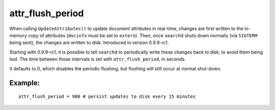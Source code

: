 attr\_flush\_period
~~~~~~~~~~~~~~~~~~~

When calling ``UpdateAttributes()`` to update document attributes in
real-time, changes are first written to the in-memory copy of attributes
(``docinfo`` must be set to ``extern``). Then, once ``searchd`` shuts
down normally (via ``SIGTERM`` being sent), the changes are written to
disk. Introduced in version 0.9.9-rc1.

Starting with 0.9.9-rc1, it is possible to tell ``searchd`` to
periodically write these changes back to disk, to avoid them being lost.
The time between those intervals is set with ``attr_flush_period``, in
seconds.

It defaults to 0, which disables the periodic flushing, but flushing
will still occur at normal shut-down.

Example:
^^^^^^^^

::


    attr_flush_period = 900 # persist updates to disk every 15 minutes

